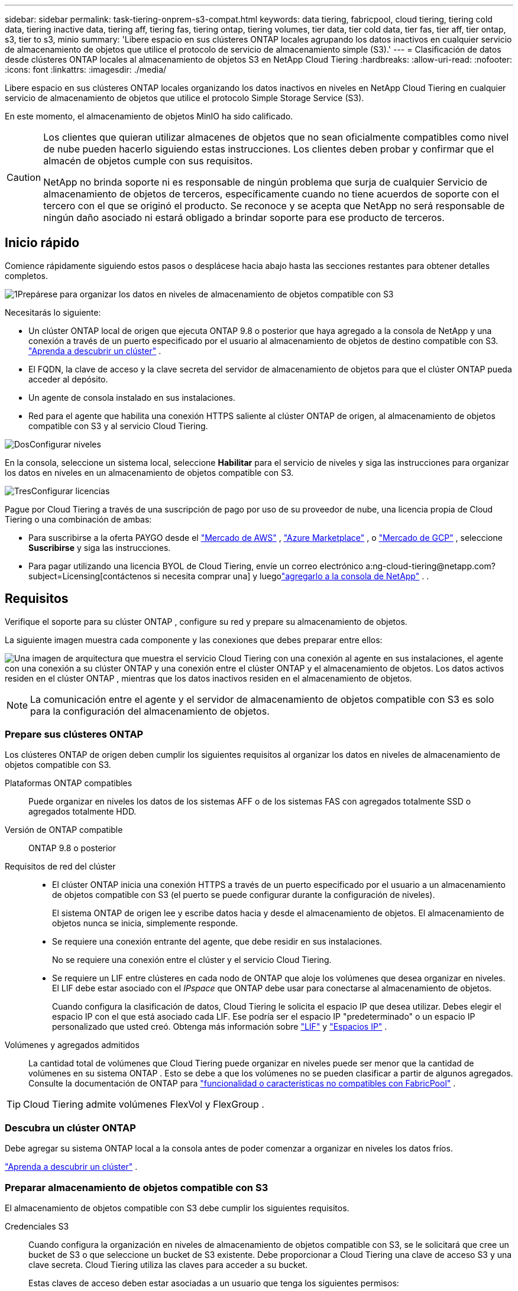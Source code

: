 ---
sidebar: sidebar 
permalink: task-tiering-onprem-s3-compat.html 
keywords: data tiering, fabricpool, cloud tiering, tiering cold data, tiering inactive data, tiering aff, tiering fas, tiering ontap, tiering volumes, tier data, tier cold data, tier fas, tier aff, tier ontap, s3, tier to s3, minio 
summary: 'Libere espacio en sus clústeres ONTAP locales agrupando los datos inactivos en cualquier servicio de almacenamiento de objetos que utilice el protocolo de servicio de almacenamiento simple (S3).' 
---
= Clasificación de datos desde clústeres ONTAP locales al almacenamiento de objetos S3 en NetApp Cloud Tiering
:hardbreaks:
:allow-uri-read: 
:nofooter: 
:icons: font
:linkattrs: 
:imagesdir: ./media/


[role="lead"]
Libere espacio en sus clústeres ONTAP locales organizando los datos inactivos en niveles en NetApp Cloud Tiering en cualquier servicio de almacenamiento de objetos que utilice el protocolo Simple Storage Service (S3).

En este momento, el almacenamiento de objetos MinIO ha sido calificado.

[CAUTION]
====
Los clientes que quieran utilizar almacenes de objetos que no sean oficialmente compatibles como nivel de nube pueden hacerlo siguiendo estas instrucciones.  Los clientes deben probar y confirmar que el almacén de objetos cumple con sus requisitos.

NetApp no ​​brinda soporte ni es responsable de ningún problema que surja de cualquier Servicio de almacenamiento de objetos de terceros, específicamente cuando no tiene acuerdos de soporte con el tercero con el que se originó el producto.  Se reconoce y se acepta que NetApp no ​​será responsable de ningún daño asociado ni estará obligado a brindar soporte para ese producto de terceros.

====


== Inicio rápido

Comience rápidamente siguiendo estos pasos o desplácese hacia abajo hasta las secciones restantes para obtener detalles completos.

.image:https://raw.githubusercontent.com/NetAppDocs/common/main/media/number-1.png["1"]Prepárese para organizar los datos en niveles de almacenamiento de objetos compatible con S3
[role="quick-margin-para"]
Necesitarás lo siguiente:

[role="quick-margin-list"]
* Un clúster ONTAP local de origen que ejecuta ONTAP 9.8 o posterior que haya agregado a la consola de NetApp y una conexión a través de un puerto especificado por el usuario al almacenamiento de objetos de destino compatible con S3. https://docs.netapp.com/us-en/bluexp-ontap-onprem/task-discovering-ontap.html["Aprenda a descubrir un clúster"^] .
* El FQDN, la clave de acceso y la clave secreta del servidor de almacenamiento de objetos para que el clúster ONTAP pueda acceder al depósito.
* Un agente de consola instalado en sus instalaciones.
* Red para el agente que habilita una conexión HTTPS saliente al clúster ONTAP de origen, al almacenamiento de objetos compatible con S3 y al servicio Cloud Tiering.


.image:https://raw.githubusercontent.com/NetAppDocs/common/main/media/number-2.png["Dos"]Configurar niveles
[role="quick-margin-para"]
En la consola, seleccione un sistema local, seleccione *Habilitar* para el servicio de niveles y siga las instrucciones para organizar los datos en niveles en un almacenamiento de objetos compatible con S3.

.image:https://raw.githubusercontent.com/NetAppDocs/common/main/media/number-3.png["Tres"]Configurar licencias
[role="quick-margin-para"]
Pague por Cloud Tiering a través de una suscripción de pago por uso de su proveedor de nube, una licencia propia de Cloud Tiering o una combinación de ambas:

[role="quick-margin-list"]
* Para suscribirse a la oferta PAYGO desde el https://aws.amazon.com/marketplace/pp/prodview-oorxakq6lq7m4?sr=0-8&ref_=beagle&applicationId=AWSMPContessa["Mercado de AWS"^] , https://azuremarketplace.microsoft.com/en-us/marketplace/apps/netapp.cloud-manager?tab=Overview["Azure Marketplace"^] , o https://console.cloud.google.com/marketplace/details/netapp-cloudmanager/cloud-manager?supportedpurview=project&rif_reserved["Mercado de GCP"^] , seleccione *Suscribirse* y siga las instrucciones.
* Para pagar utilizando una licencia BYOL de Cloud Tiering, envíe un correo electrónico a:ng-cloud-tiering@netapp.com?subject=Licensing[contáctenos si necesita comprar una] y luegolink:https://docs.netapp.com/us-en/bluexp-digital-wallet/task-manage-data-services-licenses.html["agregarlo a la consola de NetApp"^] . .




== Requisitos

Verifique el soporte para su clúster ONTAP , configure su red y prepare su almacenamiento de objetos.

La siguiente imagen muestra cada componente y las conexiones que debes preparar entre ellos:

image:diagram_cloud_tiering_s3_compat.png["Una imagen de arquitectura que muestra el servicio Cloud Tiering con una conexión al agente en sus instalaciones, el agente con una conexión a su clúster ONTAP y una conexión entre el clúster ONTAP y el almacenamiento de objetos.  Los datos activos residen en el clúster ONTAP , mientras que los datos inactivos residen en el almacenamiento de objetos."]


NOTE: La comunicación entre el agente y el servidor de almacenamiento de objetos compatible con S3 es solo para la configuración del almacenamiento de objetos.



=== Prepare sus clústeres ONTAP

Los clústeres ONTAP de origen deben cumplir los siguientes requisitos al organizar los datos en niveles de almacenamiento de objetos compatible con S3.

Plataformas ONTAP compatibles:: Puede organizar en niveles los datos de los sistemas AFF o de los sistemas FAS con agregados totalmente SSD o agregados totalmente HDD.
Versión de ONTAP compatible:: ONTAP 9.8 o posterior
Requisitos de red del clúster::
+
--
* El clúster ONTAP inicia una conexión HTTPS a través de un puerto especificado por el usuario a un almacenamiento de objetos compatible con S3 (el puerto se puede configurar durante la configuración de niveles).
+
El sistema ONTAP de origen lee y escribe datos hacia y desde el almacenamiento de objetos.  El almacenamiento de objetos nunca se inicia, simplemente responde.

* Se requiere una conexión entrante del agente, que debe residir en sus instalaciones.
+
No se requiere una conexión entre el clúster y el servicio Cloud Tiering.

* Se requiere un LIF entre clústeres en cada nodo de ONTAP que aloje los volúmenes que desea organizar en niveles.  El LIF debe estar asociado con el _IPspace_ que ONTAP debe usar para conectarse al almacenamiento de objetos.
+
Cuando configura la clasificación de datos, Cloud Tiering le solicita el espacio IP que desea utilizar.  Debes elegir el espacio IP con el que está asociado cada LIF.  Ese podría ser el espacio IP "predeterminado" o un espacio IP personalizado que usted creó.  Obtenga más información sobre https://docs.netapp.com/us-en/ontap/networking/create_a_lif.html["LIF"^] y https://docs.netapp.com/us-en/ontap/networking/standard_properties_of_ipspaces.html["Espacios IP"^] .



--
Volúmenes y agregados admitidos:: La cantidad total de volúmenes que Cloud Tiering puede organizar en niveles puede ser menor que la cantidad de volúmenes en su sistema ONTAP .  Esto se debe a que los volúmenes no se pueden clasificar a partir de algunos agregados.  Consulte la documentación de ONTAP para https://docs.netapp.com/us-en/ontap/fabricpool/requirements-concept.html#functionality-or-features-not-supported-by-fabricpool["funcionalidad o características no compatibles con FabricPool"^] .



TIP: Cloud Tiering admite volúmenes FlexVol y FlexGroup .



=== Descubra un clúster ONTAP

Debe agregar su sistema ONTAP local a la consola antes de poder comenzar a organizar en niveles los datos fríos.

https://docs.netapp.com/us-en/bluexp-ontap-onprem/task-discovering-ontap.html["Aprenda a descubrir un clúster"^] .



=== Preparar almacenamiento de objetos compatible con S3

El almacenamiento de objetos compatible con S3 debe cumplir los siguientes requisitos.

Credenciales S3:: Cuando configura la organización en niveles de almacenamiento de objetos compatible con S3, se le solicitará que cree un bucket de S3 o que seleccione un bucket de S3 existente.  Debe proporcionar a Cloud Tiering una clave de acceso S3 y una clave secreta.  Cloud Tiering utiliza las claves para acceder a su bucket.
+
--
Estas claves de acceso deben estar asociadas a un usuario que tenga los siguientes permisos:

[source, json]
----
"s3:ListAllMyBuckets",
"s3:ListBucket",
"s3:GetObject",
"s3:PutObject",
"s3:DeleteObject",
"s3:CreateBucket"
----
--




=== Crear o cambiar agentes

Se requiere un agente de consola para organizar los datos en la nube.  Al organizar los datos en un almacenamiento de objetos compatible con S3, debe haber un agente disponible en sus instalaciones.  Necesitará instalar un nuevo agente o asegurarse de que el agente seleccionado actualmente resida localmente.

* https://docs.netapp.com/us-en/bluexp-setup-admin/concept-connectors.html["Conozca a los agentes"^]
* https://docs.netapp.com/us-en/bluexp-setup-admin/task-install-connector-on-prem.html["Instalar y configurar un agente local"^]
* https://docs.netapp.com/us-en/bluexp-setup-admin/task-manage-multiple-connectors.html#switch-between-connectors["Cambiar entre agentes"^]




=== Preparar la red para el agente de consola

Asegúrese de que el agente tenga las conexiones de red necesarias.

.Pasos
. Asegúrese de que la red donde está instalado el agente permita las siguientes conexiones:
+
** Una conexión HTTPS a través del puerto 443 al servicio Cloud Tiering(https://docs.netapp.com/us-en/bluexp-setup-admin/task-set-up-networking-on-prem.html#endpoints-contacted-for-day-to-day-operations["ver la lista de puntos finales"^] )
** Una conexión HTTPS a través del puerto 443 a un almacenamiento de objetos compatible con S3
** Una conexión HTTPS a través del puerto 443 a su LIF de administración de clúster ONTAP






== Clasificación de datos inactivos desde su primer clúster hasta un almacenamiento de objetos compatible con S3

Después de preparar su entorno, comience a organizar en niveles los datos inactivos de su primer clúster.

.Lo que necesitarás
* https://docs.netapp.com/us-en/bluexp-ontap-onprem/task-discovering-ontap.html["Un sistema local agregado a la consola de NetApp"^] .
* El FQDN del servidor de almacenamiento de objetos compatible con S3 y el puerto que se utilizará para las comunicaciones HTTPS.
* Una clave de acceso y una clave secreta que tiene los permisos S3 necesarios.


.Pasos
. Seleccione el sistema ONTAP local.
. Haga clic en *Habilitar* para el servicio de niveles de nube desde el panel derecho.
+
image:screenshot_setup_tiering_onprem.png["Una captura de pantalla que muestra la opción de niveles que aparece en el lado derecho de la pantalla después de seleccionar un sistema ONTAP local."]

. *Definir nombre de almacenamiento de objetos*: ingrese un nombre para este almacenamiento de objetos.  Debe ser único respecto de cualquier otro almacenamiento de objetos que pueda estar utilizando con agregados en este clúster.
. *Seleccionar proveedor*: seleccione *S3 Compatible* y seleccione *Continuar*.
. *Seleccionar proveedor*: seleccione *S3 Compatible* y seleccione *Continuar*.
. Complete los pasos en las páginas *Crear almacenamiento de objetos*:
+
.. *Servidor*: Ingrese el FQDN del servidor de almacenamiento de objetos compatible con S3, el puerto que ONTAP debe usar para la comunicación HTTPS con el servidor y la clave de acceso y la clave secreta de una cuenta que tenga los permisos S3 requeridos.
.. *Cubo*: agregue un nuevo cubo o seleccione uno existente y seleccione *Continuar*.
.. *Cubo*: agregue un nuevo cubo o seleccione uno existente y seleccione *Continuar*.
.. *Red de clúster*: seleccione el espacio IP que ONTAP debe usar para conectarse al almacenamiento de objetos y seleccione *Continuar*.
.. *Red de clúster*: seleccione el espacio IP que ONTAP debe usar para conectarse al almacenamiento de objetos y seleccione *Continuar*.
+
Seleccionar el espacio IP correcto garantiza que Cloud Tiering pueda configurar una conexión desde ONTAP a su almacenamiento de objetos compatible con S3.

+
También puede configurar el ancho de banda de red disponible para cargar datos inactivos al almacenamiento de objetos definiendo la "Tasa de transferencia máxima".  Seleccione el botón de opción *Limitado* e ingrese el ancho de banda máximo que se puede usar, o seleccione *Ilimitado* para indicar que no hay límite.



. En la página _Éxito_, seleccione *Continuar* para configurar sus volúmenes ahora.
. En la página _Volúmenes por niveles_, seleccione los volúmenes para los que desea configurar la clasificación por niveles y seleccione *Continuar*:
+
** Para seleccionar todos los volúmenes, marque la casilla en la fila del título (image:button_backup_all_volumes.png[""] ) y seleccione *Configurar volúmenes*.
** Para seleccionar varios volúmenes, marque la casilla de cada volumen (image:button_backup_1_volume.png[""] ) y seleccione *Configurar volúmenes*.
** Para seleccionar un solo volumen, seleccione la fila (oimage:screenshot_edit_icon.gif["editar icono de lápiz"] icono) para el volumen.
+
image:screenshot_tiering_initial_volumes.png["Una captura de pantalla que muestra cómo seleccionar un solo volumen, varios volúmenes o todos los volúmenes, y el botón modificar volúmenes seleccionados."]



. En el cuadro de diálogo _Política de niveles_, seleccione una política de niveles, ajuste opcionalmente los días de enfriamiento para los volúmenes seleccionados y seleccione *Aplicar*.
+
link:concept-cloud-tiering.html#volume-tiering-policies["Obtenga más información sobre las políticas de niveles de volumen y los días de enfriamiento"] .

+
image:screenshot_tiering_initial_policy_settings.png["Una captura de pantalla que muestra la configuración de la política de niveles configurable."]



.¿Que sigue?
link:task-licensing-cloud-tiering.html["Asegúrese de suscribirse al servicio Cloud Tiering"] .

Puede revisar información sobre los datos activos e inactivos en el clúster. link:task-managing-tiering.html["Obtenga más información sobre cómo administrar su configuración de niveles"] .

También puede crear almacenamiento de objetos adicional en los casos en los que desee organizar datos de ciertos agregados en un clúster en diferentes almacenes de objetos.  O si planea utilizar FabricPool Mirroring donde sus datos escalonados se replican en un almacén de objetos adicional. link:task-managing-object-storage.html["Obtenga más información sobre la gestión de almacenes de objetos"] .
